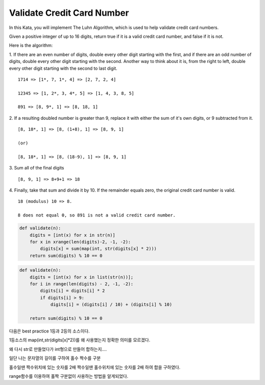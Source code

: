 Validate Credit Card Number
===========================

In this Kata, you will implement The Luhn Algorithm, which is used to help validate credit card numbers.

Given a positive integer of up to 16 digits, return true if it is a valid credit card number, and false if it is not.

Here is the algorithm:

1. If there are an even number of digits, double every other digit starting with the first,
and if there are an odd number of digits, double every other digit starting with the second.
Another way to think about it is, from the right to left, double every other digit starting with the second to last digit.
::

    1714 => [1*, 7, 1*, 4] => [2, 7, 2, 4]

    12345 => [1, 2*, 3, 4*, 5] => [1, 4, 3, 8, 5]

    891 => [8, 9*, 1] => [8, 18, 1]
2. If a resulting doubled number is greater than 9, replace it with either the sum of it's own digits, or 9 subtracted from it.
::

    [8, 18*, 1] => [8, (1+8), 1] => [8, 9, 1]

    (or)

    [8, 18*, 1] => [8, (18-9), 1] => [8, 9, 1]

3. Sum all of the final digits
::

    [8, 9, 1] => 8+9+1 => 18

4. Finally, take that sum and divide it by 10. If the remainder equals zero, the original credit card number is valid.
::

    18 (modulus) 10 => 8.

    8 does not equal 0, so 891 is not a valid credit card number.

.. code-block:: python

    def validate(n):
        digits = [int(x) for x in str(n)]
        for x in xrange(len(digits)-2, -1, -2):
            digits[x] = sum(map(int, str(digits[x] * 2)))
        return sum(digits) % 10 == 0

.. code-block:: python

    def validate(n):
        digits = [int(x) for x in list(str(n))];
        for i in range(len(digits) - 2, -1, -2):
            digits[i] = digits[i] * 2
            if digits[i] > 9:
                digits[i] = (digits[i] / 10) + (digits[i] % 10)

        return sum(digits) % 10 == 0

다음은 best practice 1등과 2등의 소스이다.

1등소스의 map(int,str(digits[x]*2))를 왜 사용했는지 정확한 의미를 모르겠다.

왜 다시 str로 만들었다가 int형으로 만들어 합하는지....

일단 나는 문자열의 길이를 구하여 홀수 짝수를 구분

홀수일땐 짝수위치에 있는 숫자를 2배 짝수일땐 홀수위치에 있는 숫자를 2배 하여 합을 구하였다.

range함수를 이용하여 홀짝 구분없이 사용하는 방법을 알게되었다.
